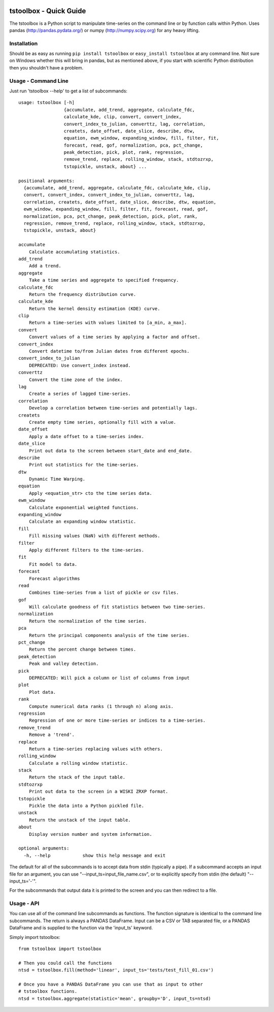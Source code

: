 .. image:: https://github.com/timcera/tstoolbox/actions/workflows/python-package.yml/badge.svg
    :target: https://github.com/timcera/tstoolbox/actions/workflows/python-package.yml
    :height: 20

.. image:: https://coveralls.io/repos/timcera/tstoolbox/badge.png?branch=master
    :target: https://coveralls.io/r/timcera/tstoolbox?branch=master
    :height: 20

.. image:: https://img.shields.io/pypi/v/tstoolbox.svg
    :alt: Latest release
    :target: https://pypi.python.org/pypi/tstoolbox

.. image:: http://img.shields.io/badge/license-BSD-lightgrey.svg
    :alt: BSD-3 clause license
    :target: https://pypi.python.org/pypi/tstoolbox/

.. image:: http://img.shields.io/pypi/dd/tstoolbox.svg
    :alt: tstoolbox downloads
    :target: https://pypi.python.org/pypi/tstoolbox/

tstoolbox - Quick Guide
=======================
The tstoolbox is a Python script to manipulate time-series on the command line
or by function calls within Python.  Uses pandas (http://pandas.pydata.org/)
or numpy (http://numpy.scipy.org) for any heavy lifting.

Installation
------------
Should be as easy as running ``pip install tstoolbox`` or ``easy_install
tstoolbox`` at any command line.  Not sure on Windows whether this will bring
in pandas, but as mentioned above, if you start with scientific Python
distribution then you shouldn't have a problem.

Usage - Command Line
--------------------
Just run 'tstoolbox --help' to get a list of subcommands::


    usage: tstoolbox [-h]
                     {accumulate, add_trend, aggregate, calculate_fdc,
                     calculate_kde, clip, convert, convert_index,
                     convert_index_to_julian, converttz, lag, correlation,
                     createts, date_offset, date_slice, describe, dtw,
                     equation, ewm_window, expanding_window, fill, filter, fit,
                     forecast, read, gof, normalization, pca, pct_change,
                     peak_detection, pick, plot, rank, regression,
                     remove_trend, replace, rolling_window, stack, stdtozrxp,
                     tstopickle, unstack, about} ...

    positional arguments:
      {accumulate, add_trend, aggregate, calculate_fdc, calculate_kde, clip,
      convert, convert_index, convert_index_to_julian, converttz, lag,
      correlation, createts, date_offset, date_slice, describe, dtw, equation,
      ewm_window, expanding_window, fill, filter, fit, forecast, read, gof,
      normalization, pca, pct_change, peak_detection, pick, plot, rank,
      regression, remove_trend, replace, rolling_window, stack, stdtozrxp,
      tstopickle, unstack, about}

    accumulate
        Calculate accumulating statistics.
    add_trend
        Add a trend.
    aggregate
        Take a time series and aggregate to specified frequency.
    calculate_fdc
        Return the frequency distribution curve.
    calculate_kde
        Return the kernel density estimation (KDE) curve.
    clip
        Return a time-series with values limited to [a_min, a_max].
    convert
        Convert values of a time series by applying a factor and offset.
    convert_index
        Convert datetime to/from Julian dates from different epochs.
    convert_index_to_julian
        DEPRECATED: Use convert_index instead.
    converttz
        Convert the time zone of the index.
    lag
        Create a series of lagged time-series.
    correlation
        Develop a correlation between time-series and potentially lags.
    createts
        Create empty time series, optionally fill with a value.
    date_offset
        Apply a date offset to a time-series index.
    date_slice
        Print out data to the screen between start_date and end_date.
    describe
        Print out statistics for the time-series.
    dtw
        Dynamic Time Warping.
    equation
        Apply <equation_str> cto the time series data.
    ewm_window
        Calculate exponential weighted functions.
    expanding_window
        Calculate an expanding window statistic.
    fill
        Fill missing values (NaN) with different methods.
    filter
        Apply different filters to the time-series.
    fit
        Fit model to data.
    forecast
        Forecast algorithms
    read
        Combines time-series from a list of pickle or csv files.
    gof
        Will calculate goodness of fit statistics between two time-series.
    normalization
        Return the normalization of the time series.
    pca
        Return the principal components analysis of the time series.
    pct_change
        Return the percent change between times.
    peak_detection
        Peak and valley detection.
    pick
        DEPRECATED: Will pick a column or list of columns from input
    plot
        Plot data.
    rank
        Compute numerical data ranks (1 through n) along axis.
    regression
        Regression of one or more time-series or indices to a time-series.
    remove_trend
        Remove a 'trend'.
    replace
        Return a time-series replacing values with others.
    rolling_window
        Calculate a rolling window statistic.
    stack
        Return the stack of the input table.
    stdtozrxp
        Print out data to the screen in a WISKI ZRXP format.
    tstopickle
        Pickle the data into a Python pickled file.
    unstack
        Return the unstack of the input table.
    about
        Display version number and system information.

    optional arguments:
      -h, --help            show this help message and exit

The default for all of the subcommands is to accept data from stdin (typically
a pipe).  If a subcommand accepts an input file for an argument, you can use
"--input_ts=input_file_name.csv", or to explicitly specify from stdin (the
default) "--input_ts='-'".

For the subcommands that output data it is printed to the screen and you can
then redirect to a file.

Usage - API
-----------
You can use all of the command line subcommands as functions.  The function
signature is identical to the command line subcommands.  The return is always
a PANDAS DataFrame.  Input can be a CSV or TAB separated file, or a PANDAS
DataFrame and is supplied to the function via the 'input_ts' keyword.

Simply import tstoolbox::

    from tstoolbox import tstoolbox

    # Then you could call the functions
    ntsd = tstoolbox.fill(method='linear', input_ts='tests/test_fill_01.csv')

    # Once you have a PANDAS DataFrame you can use that as input to other
    # tstoolbox functions.
    ntsd = tstoolbox.aggregate(statistic='mean', groupby='D', input_ts=ntsd)
